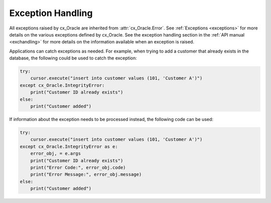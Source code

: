 .. _exception:

******************
Exception Handling
******************

All exceptions raised by cx_Oracle are inherited from :attr:`cx_Oracle.Error`.
See :ref:`Exceptions <exceptions>` for more details on the various exceptions
defined by cx_Oracle. See the exception handling section in the
:ref:`API manual <exchandling>` for more details on the information available
when an exception is raised.

Applications can catch exceptions as needed. For example, when trying to add a
customer that already exists in the database, the following could be used
to catch the exception:

.. code-block:: python

    try:
        cursor.execute("insert into customer values (101, 'Customer A')")
    except cx_Oracle.IntegrityError:
        print("Customer ID already exists")
    else:
        print("Customer added")


If information about the exception needs to be processed instead, the following
code can be used:

.. code-block:: python

    try:
        cursor.execute("insert into customer values (101, 'Customer A')")
    except cx_Oracle.IntegrityError as e:
        error_obj, = e.args
        print("Customer ID already exists")
        print("Error Code:", error_obj.code)
        print("Error Message:", error_obj.message)
    else:
        print("Customer added")
